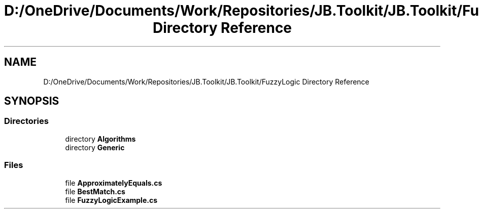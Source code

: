 .TH "D:/OneDrive/Documents/Work/Repositories/JB.Toolkit/JB.Toolkit/FuzzyLogic Directory Reference" 3 "Sat Oct 10 2020" "JB.Toolkit" \" -*- nroff -*-
.ad l
.nh
.SH NAME
D:/OneDrive/Documents/Work/Repositories/JB.Toolkit/JB.Toolkit/FuzzyLogic Directory Reference
.SH SYNOPSIS
.br
.PP
.SS "Directories"

.in +1c
.ti -1c
.RI "directory \fBAlgorithms\fP"
.br
.ti -1c
.RI "directory \fBGeneric\fP"
.br
.in -1c
.SS "Files"

.in +1c
.ti -1c
.RI "file \fBApproximatelyEquals\&.cs\fP"
.br
.ti -1c
.RI "file \fBBestMatch\&.cs\fP"
.br
.ti -1c
.RI "file \fBFuzzyLogicExample\&.cs\fP"
.br
.in -1c
